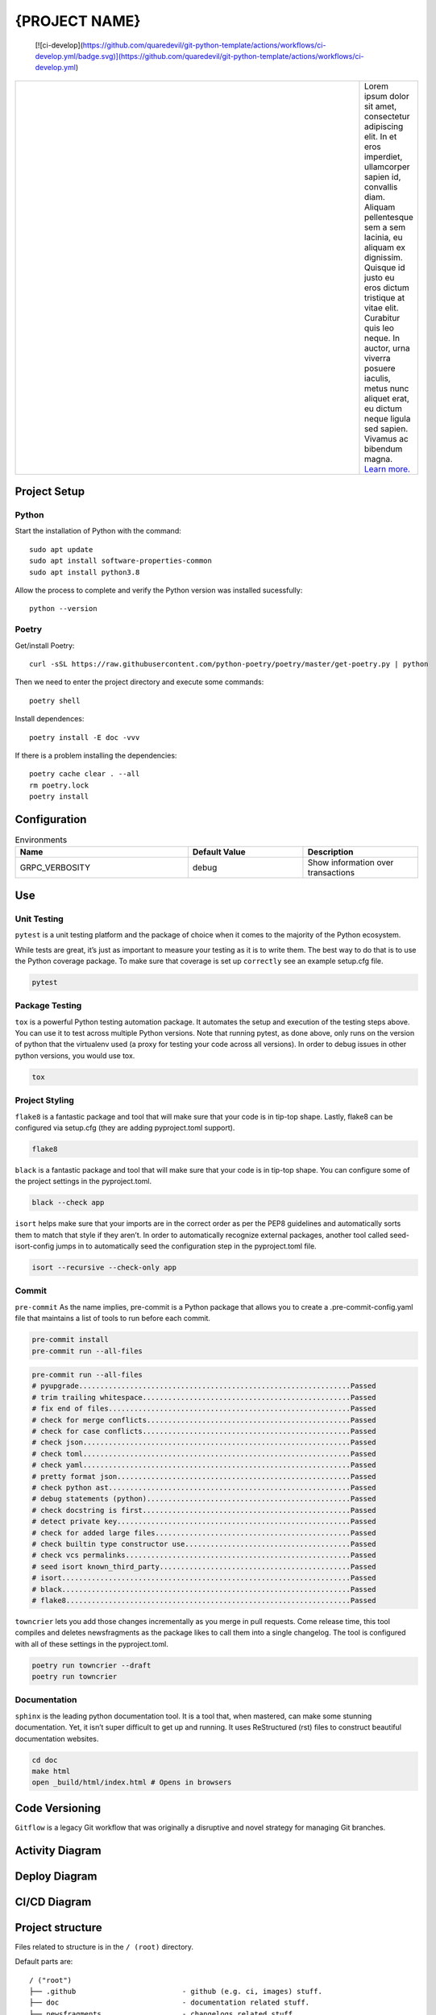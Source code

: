 .. |RepositoryOwner| replace:: 99Taxis
.. |RepositoryName| replace:: systems-engineering-git-python-template

===============
{PROJECT NAME}
===============

.. Shields (https://shields.io/)

|versions| |test-main| |test-develop| |metacov| |pre-commit| |docs| |license|


    [![ci-develop](https://github.com/quaredevil/git-python-template/actions/workflows/ci-develop.yml/badge.svg)](https://github.com/quaredevil/git-python-template/actions/workflows/ci-develop.yml)

.. |metacov| image:: https://img.shields.io/badge/coverage-%3E60%25-green
    :alt: Coverage reports

.. |test-develop| image:: https://github.com/quaredevil/git-python-template/actions/workflows/ci-develop.yml/badge.svg?branch=develop&event=push
    :target: https://github.com/quaredevil/git-python-template/actions/workflows/ci-develop.yml
    :alt: Test develop status

.. |test-main| image:: https://github.com/quaredevil/git-python-template/actions/workflows/ci-main.yml/badge.svg?branch=main&event=push
    :target: https://github.com/quaredevil/git-python-template/actions/workflows/ci-main.yml
    :alt: Test main status

.. |versions| image:: https://img.shields.io/badge/%F0%9F%90%8D%20python-3.8-green
    :alt: Python versions

.. |docs| image:: https://readthedocs.org/projects/coverage/badge/?version=latest&style=flat
    :target: https://coverage.readthedocs.io/
    :alt: Documentation

.. |metacov| image:: https://img.shields.io/badge/coverage-%3E60%25-green
    :alt: Coverage reports

.. |license| image:: https://img.shields.io/github/license/quaredevil/git-python-template
    :target: https://github.com/quaredevil/git-python-template.svg/blob/master/LICENSE
    :alt: License

.. |pre-commit| image:: https://img.shields.io/badge/pre--commit-enabled-brightgreen?logo=pre-commit&logoColor=white
   :target: https://github.com/pre-commit/pre-commit
   :alt: pre-commit

.. |99applogo| image:: https://avatars.githubusercontent.com/u/4680924?s=400&v=4
   :alt: 99app
   :target: https://github.com/99Taxis

.. list-table::
   :widths: 600 10

   * - |99applogo|
     - Lorem ipsum dolor sit amet, consectetur adipiscing elit. In et eros imperdiet, ullamcorper sapien id, convallis diam. Aliquam pellentesque sem a sem lacinia, eu aliquam ex dignissim. Quisque id justo eu eros dictum tristique at vitae elit. Curabitur quis leo neque. In auctor, urna viverra posuere iaculis, metus nunc aliquet erat, eu dictum neque ligula sed sapien. Vivamus ac bibendum magna.
       `Learn more. <https://#readme>`_


Project Setup
=============

Python
--------------
Start the installation of Python with the command::

    sudo apt update
    sudo apt install software-properties-common
    sudo apt install python3.8


Allow the process to complete and verify the Python version was installed sucessfully::

    python --version


Poetry
----------------
Get/install Poetry::

    curl -sSL https://raw.githubusercontent.com/python-poetry/poetry/master/get-poetry.py | python

Then we need to enter the project directory and execute some commands::

    poetry shell

Install dependences::

    poetry install -E doc -vvv

If there is a problem installing the dependencies::

    poetry cache clear . --all
    rm poetry.lock
    poetry install



Configuration
=============

.. list-table:: Environments
   :widths: 15 10 10
   :header-rows: 1

   * - Name
     - Default Value
     - Description
   * - GRPC_VERBOSITY
     - debug
     - Show information over transactions



Use
=============

Unit Testing
------------
``pytest`` is a unit testing platform and the package of choice when it comes to the majority of the Python ecosystem.

While tests are great, it’s just as important to measure your testing as it is to write them. The best way to do that is to use the Python coverage package.
To make sure that coverage is set up ``correctly`` see an example setup.cfg file.

.. code-block::

    pytest

Package Testing
---------------
``tox`` is a powerful Python testing automation package. It automates the setup and execution of the testing steps above. You can use it to test across multiple Python versions.
Note that running pytest, as done above, only runs on the version of python that the virtualenv used (a proxy for testing your code across all versions). In order to debug issues in other python versions, you would use tox.

.. code-block::

    tox

Project Styling
---------------
``flake8`` is a fantastic package and tool that will make sure that your code is in tip-top shape.
Lastly, flake8 can be configured via setup.cfg (they are adding pyproject.toml support).

.. code-block::

    flake8


``black`` is a fantastic package and tool that will make sure that your code is in tip-top shape.
You can configure some of the project settings in the pyproject.toml.

.. code-block::

    black --check app


``isort`` helps make sure that your imports are in the correct order as per the PEP8 guidelines and automatically sorts them to match that style if they aren’t.
In order to automatically recognize external packages, another tool called seed-isort-config jumps in to automatically seed the configuration step in the pyproject.toml file.

.. code-block::

    isort --recursive --check-only app


Commit
------
``pre-commit`` As the name implies, pre-commit is a Python package that allows you to create a .pre-commit-config.yaml file that maintains a list of tools to run before each commit.

.. code-block::

    pre-commit install
    pre-commit run --all-files

.. code-block::

    pre-commit run --all-files
    # pyupgrade................................................................Passed
    # trim trailing whitespace.................................................Passed
    # fix end of files.........................................................Passed
    # check for merge conflicts................................................Passed
    # check for case conflicts.................................................Passed
    # check json...............................................................Passed
    # check toml...............................................................Passed
    # check yaml...............................................................Passed
    # pretty format json.......................................................Passed
    # check python ast.........................................................Passed
    # debug statements (python)................................................Passed
    # check docstring is first.................................................Passed
    # detect private key.......................................................Passed
    # check for added large files..............................................Passed
    # check builtin type constructor use.......................................Passed
    # check vcs permalinks.....................................................Passed
    # seed isort known_third_party.............................................Passed
    # isort....................................................................Passed
    # black....................................................................Passed
    # flake8...................................................................Passed


``towncrier`` lets you add those changes incrementally as you merge in pull requests. Come release time, this tool compiles and deletes newsfragments as the package likes to call them into a single changelog.
The tool is configured with all of these settings in the pyproject.toml.

.. code-block::

    poetry run towncrier --draft
    poetry run towncrier


Documentation
---------------
``sphinx`` is the leading python documentation tool. It is a tool that, when mastered, can make some stunning documentation. Yet, it isn’t super difficult to get up and running. It uses ReStructured (rst) files to construct beautiful documentation websites.

.. code-block::

    cd doc
    make html
    open _build/html/index.html # Opens in browsers


Code Versioning
=============

|gitflow|

``Gitflow`` is a legacy Git workflow that was originally a disruptive and novel strategy for managing Git branches.

|gitflowcommands|


.. |gitflow| image:: .github\images\gitflow-diagram.jpg
   :width: 600
   :alt: Git-Flow

.. |gitflowcommands| image:: .github\images\gitflow-commands.png
   :width: 600
   :alt: Git-Flow-Commands


Activity Diagram
=================

.. |ActivityDiagramImage| image:: .github\images\activity-diagram.jpg
   :width: 600
   :alt: Activity Diagram

|ActivityDiagramImage|


Deploy Diagram
==============

.. |DeployDiagramImage| image:: .github\images\deploy-diagram.png
   :width: 600
   :alt: Deploy Diagram

|DeployDiagramImage|


CI/CD Diagram
==============

.. |CICDDiagramImage| image:: .github\images\cicd.png
   :width: 600
   :alt: CI/CD Diagram

|CICDDiagramImage|


Project structure
=================

Files related to structure is in the ``/ (root)`` directory.

Default parts are::

    / ("root")
    ├── .github                         - github (e.g. ci, images) stuff.
    ├── doc                             - documentation related stuff.
    ├── newsfragments                   - changelogs related stuff.
    ├── app                             - application stuff.
    ├── .gitignore                      - parameters/directories to be ignored by git sync.
    ├── pre-commit-config.yaml          - parameters to check after commit.
    ├── LICENSE                         - use license file.
    ├── Makefile                        -
    ├── pyproject.toml                  -
    ├── README.md                       - development and design information.
    ├── readthedocs.yml                 -
    ├── Makefile                        -
    └── setup.cfg                       -


Files related to application is in the ``app`` directory.


Application parts are::

    app
    ├── grcp                            - gRPC-generated related stuff.
    ├── interceptors                    - gRPC-interceptors related stuff.
    ├── core                            - application configuration, startup events, logging, helpers, resources for all.
    ├── .devops                         - devops related stuff.
    │   └── environments                - environments stuff.
    │   │   ├── env.env                 - template for use in environment variables
    │   ├── containers                  - container/docker/kubernetes related stuff.
    │   │   ├── .dockerignore           - parameters/directories to be ignored by docker build.
    │   │   └── Dockerfile              - converting application to container.
    ├── .tls                            - digital certificate stuff.
    │   └── README.md                   - guide for generating the digital certificate.
    ├── models                          - pydantic models for this application (domains).
    ├── services                        - logic that is not just crud related.
    ├── tests                           - tests stuff.
    ├── server.py                       - web framework application creation and configuration.
    └── README.md                       - development and design information.



List of Covered Tools
=====================

Environment
----------------

* poetry_ for environments isolated


Project Styling
----------------

* flake8_ for source code checking
    * flake8-docstrings_
    * darglint_
* isort_
    * seed-isort-config_
* black_
* pre-commit_


Unit Testing
----------------

* pytest_ for unit testing
    * pytest-cov_
    * pytest-mock_
    * xdoctest_
* coverage_
* tox_ for testing on multiple Python versions


Continuous Integration
----------------

* `GitHub Actions`_


Documentation
----------------

* sphinx_ for documentation
* readthedocs_
* sphinx_rtd_theme_


Release
----------------

* towncrier_ for changelogs
* `Git-Flow`_


Documentation
----------------

* documentation_


.. Links
.. _poetry: https://github.com/sdispater/poetry
.. _flake8: https://github.com/PyCQA/flake8
.. _flake8-docstrings: https://github.com/PyCQA/flake8-docstrings
.. _darglint: https://github.com/terrencepreilly/darglint
.. _isort: https://github.com/timothycrosley/isort
.. _seed-isort-config: https://github.com/asottile/seed-isort-config
.. _black: https://github.com/psf/black
.. _pre-commit: https://github.com/pre-commit/pre-commit
.. _pytest: https://github.com/pytest-dev/pytest
.. _pytest-cov: https://github.com/pytest-dev/pytest-cov
.. _pytest-mock: https://github.com/pytest-dev/pytest-mock
.. _xdoctest: https://github.com/Erotemic/xdoctest
.. _coverage: https://github.com/nedbat/coveragepy
.. _tox: https://github.com/tox-dev/tox
.. _`GitHub Actions`: https://docs.github.com/en/actions
.. _sphinx: https://github.com/sphinx-doc/sphinx
.. _readthedocs: https://github.com/readthedocs/readthedocs.org
.. _sphinx_rtd_theme: https://github.com/readthedocs/sphinx_rtd_theme
.. _towncrier: https://github.com/hawkowl/towncrier
.. _`Git-Flow`: https://medium.com/@diegowribeiro/trabalhando-com-git-e-git-flow-no-dia-a-dia-b%C3%A1sico-96a3ae02f8e3
.. _documentation: https://#

Issues
======

Please report any bugs or requests that you have using the GitHub issue tracker!



Authors
=======

* `Emanuel Barbosa Soares`_

.. _`Emanuel Barbosa Soares`: https://github.com/quaredevil/
